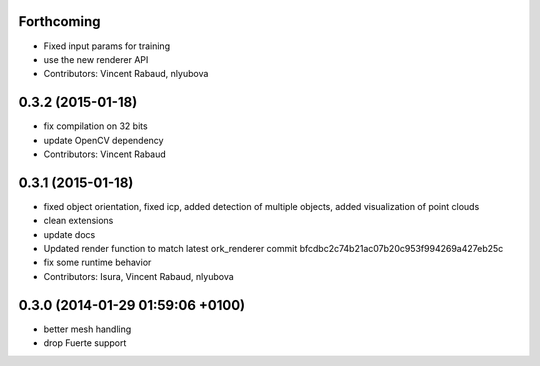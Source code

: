 Forthcoming
-----------
* Fixed input params for training
* use the new renderer API
* Contributors: Vincent Rabaud, nlyubova

0.3.2 (2015-01-18)
------------------
* fix compilation on 32 bits
* update OpenCV dependency
* Contributors: Vincent Rabaud

0.3.1 (2015-01-18)
------------------
* fixed object orientation,
  fixed icp,
  added detection of multiple objects,
  added visualization of point clouds
* clean extensions
* update docs
* Updated render function to match latest ork_renderer commit bfcdbc2c74b21ac07b20c953f994269a427eb25c
* fix some runtime behavior
* Contributors: Isura, Vincent Rabaud, nlyubova

0.3.0 (2014-01-29  01:59:06 +0100)
----------------------------------
- better mesh handling
- drop Fuerte support
